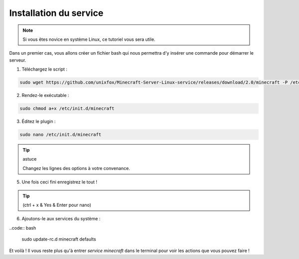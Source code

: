 Installation du service
=======================

.. note::

	Si vous êtes novice en système Linux, ce tutoriel vous sera utile.


Dans un premier cas, vous allons créer un fichier bash qui nous permettra d'y insérer une commande pour démarrer le serveur.

1. Téléchargez le script :

.. code:: bash

	sudo wget https://github.com/unixfox/Minecraft-Server-Linux-service/releases/download/2.0/minecraft -P /etc/init.d


2. Rendez-le exécutable :

.. code:: bash

	sudo chmod a+x /etc/init.d/minecraft


3. Éditez le plugin :

.. code:: bash

	sudo nano /etc/init.d/minecraft



.. tip:: astuce

	Changez les lignes des options à votre convenance.


5. Une fois ceci fini enregistrez le tout !

.. tip::

	(ctrl + x & Yes & Enter pour nano)


6. Ajoutons-le aux services du système :

..code:: bash

	sudo update-rc.d minecraft defaults


Et voilà ! Il vous reste plus qu'à entrer *service minecraft* dans le terminal pour voir les actions que vous pouvez faire !